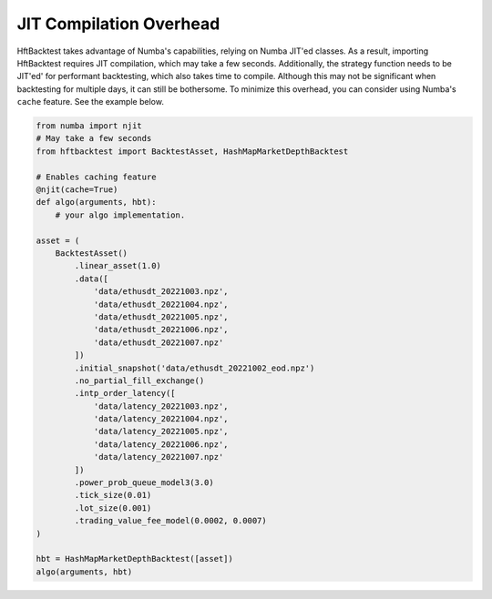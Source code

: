 JIT Compilation Overhead
========================

HftBacktest takes advantage of Numba's capabilities, relying on Numba JIT'ed classes. As a result, importing
HftBacktest requires JIT compilation, which may take a few seconds. Additionally, the strategy function needs to be
JIT'ed' for performant backtesting, which also takes time to compile. Although this may not be significant when
backtesting for multiple days, it can still be bothersome. To minimize this overhead, you can consider using Numba's
``cache`` feature. See the example below.

.. code-block:: python

    from numba import njit
    # May take a few seconds
    from hftbacktest import BacktestAsset, HashMapMarketDepthBacktest

    # Enables caching feature
    @njit(cache=True)
    def algo(arguments, hbt):
        # your algo implementation.

    asset = (
        BacktestAsset()
            .linear_asset(1.0)
            .data([
                'data/ethusdt_20221003.npz',
                'data/ethusdt_20221004.npz',
                'data/ethusdt_20221005.npz',
                'data/ethusdt_20221006.npz',
                'data/ethusdt_20221007.npz'
            ])
            .initial_snapshot('data/ethusdt_20221002_eod.npz')
            .no_partial_fill_exchange()
            .intp_order_latency([
                'data/latency_20221003.npz',
                'data/latency_20221004.npz',
                'data/latency_20221005.npz',
                'data/latency_20221006.npz',
                'data/latency_20221007.npz'
            ])
            .power_prob_queue_model3(3.0)
            .tick_size(0.01)
            .lot_size(0.001)
            .trading_value_fee_model(0.0002, 0.0007)
    )

    hbt = HashMapMarketDepthBacktest([asset])
    algo(arguments, hbt)

